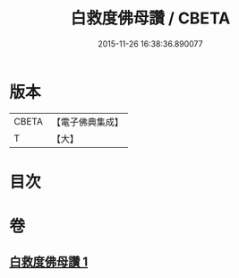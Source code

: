 #+TITLE: 白救度佛母讚 / CBETA
#+DATE: 2015-11-26 16:38:36.890077
* 版本
 |     CBETA|【電子佛典集成】|
 |         T|【大】     |

* 目次
* 卷
** [[file:KR6j0319_001.txt][白救度佛母讚 1]]
